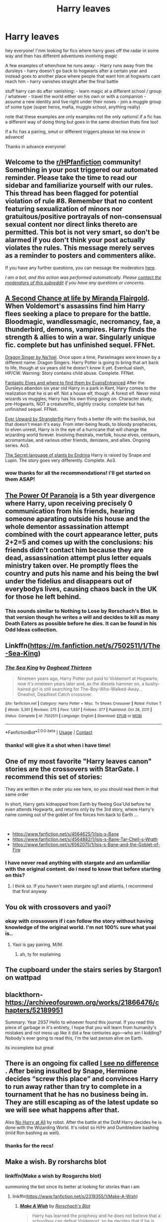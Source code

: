 #+TITLE: Harry leaves

* Harry leaves
:PROPERTIES:
:Author: Sylvezar2
:Score: 29
:DateUnix: 1614026620.0
:DateShort: 2021-Feb-23
:FlairText: What's That Fic?
:END:
hey everyone! I'mm looking for fics where harry goes off the radar in some way and then has different adventures involving magic

A few examples of when/how he runs away: - Harry runs away from the dursleys - harry doesn't go back to hogwarts after a certain year and instead goes to another place where people that want him at hogwarts cant reach him - harry vanishes straight after the final battle

stuff harry can do after vanishing: - learn magic at a different school / group / whatever - travel the world either on his own or with a companion - assume a new identity and live right under their noses - join a muggle group of some type (super heros, mafia, muggle school, anything really)

note that these examples are only examples not the only options! if a fic has a different way of doing thing but goes in the same direction thats fine too!

if a fic has a pairing, smut or different triggers please let me know in advance!

Thanks in advance everyone!


** Welcome to the [[/r/HPfanfiction][r/HPfanfiction]] community! Something in your post triggered our automated reminder. Please take the time to read our sidebar and familiarize yourself with our rules. This thread has been flagged for potential violation of rule #8. Remember that no content featuring sexualization of minors nor gratuitous/positive portrayals of non-consensual sexual content nor direct links thereto are permitted. This bot is not very smart, so don't be alarmed if you don't think your post actually violates the rules. This message merely serves as a reminder to posters and commenters alike.

If you have any further questions, you can message the moderators [[https://www.reddit.com/message/compose?to=%2Fr%2FHPfanfiction][here]].

/I am a bot, and this action was performed automatically. Please [[/message/compose/?to=/r/HPfanfiction][contact the moderators of this subreddit]] if you have any questions or concerns./
:PROPERTIES:
:Author: AutoModerator
:Score: 1
:DateUnix: 1614026621.0
:DateShort: 2021-Feb-23
:END:


** [[https://m.fanfiction.net/s/2488754/1/A-Second-Chance-at-Life][A Second Chance at life by Miranda Flairgold]]. When Voldemort's assassins find him Harry flees seeking a place to prepare for the battle. Bloodmagic, wandlessmagic, necromancy, fae, a thunderbird, demons, vampires. Harry finds the strength & allies to win a war. Singularly unique fic. complete but has unfinished sequel. FFNet.

[[https://m.fanfiction.net/s/8542714/1/][Dragon Singer by Na'hiel]]. Once upon a time, Parselmages were known by a different name: Dragon Singers. Harry Potter is going to bring that art back to life, though at six years old he doesn't know it yet. Eventual slash, HP/CW. Warning: Story contains child abuse. Complete. FFNet.

[[https://m.fanfiction.net/s/8197451/1/Fantastic-Elves-and-Where-to-Find-Them][Fantastic Elves and where to find them by EvansEntranced]] After the Dursleys abandon six year old Harry in a park in Kent, Harry comes to the realization that he is an elf. Not a house elf, though. A forest elf. Never mind wizards vs muggles; Harry has his own thing going on. Character study, pre-Hogwarts, NOT a creature!fic, slightly cracky. complete but has unfinished sequel. FFNet.

[[https://archiveofourown.org/series/1555645][Ever Upward by Stranglerfig]] Harry finds a better life with the basilisk, but that doesn't mean it's easy. From inter-being feuds, to bloody prophecies, to elven unrest, Harry is in the eye of a hurricane that will change the wizarding world forever. Involving thestrals, merfolk, house elves, centaurs, acromantulae, and various other friends, denizens, and allies. Ongoing series. Ao3.

[[https://archiveofourown.org/series/631214][The Secret language of plants by Endrina]] Harry is raised by Snape and Lupin. The story goes very differently. Complete. Ao3.
:PROPERTIES:
:Author: curiousmagpie_
:Score: 11
:DateUnix: 1614028438.0
:DateShort: 2021-Feb-23
:END:

*** wow thanks for all the recommendations! i'll get started on them ASAP!
:PROPERTIES:
:Author: Sylvezar2
:Score: 5
:DateUnix: 1614029042.0
:DateShort: 2021-Feb-23
:END:


** [[https://m.fanfiction.net/s/8257400/1/Harry-Potter-and-the-Power-of-Paranoia][The Power Of Paranoia]] is a 5th year divergence where Harry, upon receiving precisely 0 communication from his friends, hearing someone aparating outside his house and the whole dementor assassination attempt combined with the court appearance letter, puts 2+2=5 and comes up with the conclusions: his friends didn't contact him because they are dead, assassination attempt plus letter equals ministry taken over. He promptly flees the country and puts his name and his being the bwl under the fidelius and disappears out of everybodys lives, causing chaos back in the UK for those he left behind.
:PROPERTIES:
:Author: HairyHorux
:Score: 10
:DateUnix: 1614048068.0
:DateShort: 2021-Feb-23
:END:

*** This sounds similar to Nothing to Lose by Rorschach's Blot. In that version though he writes a will and decides to kill as many Death Eaters as possible before he dies. It can be found in his Odd Ideas collection.
:PROPERTIES:
:Author: the__pov
:Score: 2
:DateUnix: 1614370204.0
:DateShort: 2021-Feb-26
:END:


** Linkffn([[https://m.fanfiction.net/s/7502511/1/The-Sea-King]])
:PROPERTIES:
:Author: HellaHotLancelot
:Score: 6
:DateUnix: 1614038118.0
:DateShort: 2021-Feb-23
:END:

*** [[https://www.fanfiction.net/s/7502511/1/][*/The Sea King/*]] by [[https://www.fanfiction.net/u/1205826/Doghead-Thirteen][/Doghead Thirteen/]]

#+begin_quote
  Nineteen years ago, Harry Potter put paid to Voldemort at Hogwarts; now it's nineteen years later and, as the diesels hammer on, a bushy-haired girl is still searching for The-Boy-Who-Walked-Away... Oneshot, Deadliest Catch crossover.
#+end_quote

^{/Site/:} ^{fanfiction.net} ^{*|*} ^{/Category/:} ^{Harry} ^{Potter} ^{+} ^{Misc.} ^{Tv} ^{Shows} ^{Crossover} ^{*|*} ^{/Rated/:} ^{Fiction} ^{T} ^{*|*} ^{/Words/:} ^{5,361} ^{*|*} ^{/Reviews/:} ^{275} ^{*|*} ^{/Favs/:} ^{1,637} ^{*|*} ^{/Follows/:} ^{377} ^{*|*} ^{/Published/:} ^{Oct} ^{28,} ^{2011} ^{*|*} ^{/Status/:} ^{Complete} ^{*|*} ^{/id/:} ^{7502511} ^{*|*} ^{/Language/:} ^{English} ^{*|*} ^{/Download/:} ^{[[http://www.ff2ebook.com/old/ffn-bot/index.php?id=7502511&source=ff&filetype=epub][EPUB]]} ^{or} ^{[[http://www.ff2ebook.com/old/ffn-bot/index.php?id=7502511&source=ff&filetype=mobi][MOBI]]}

--------------

*FanfictionBot*^{2.0.0-beta} | [[https://github.com/FanfictionBot/reddit-ffn-bot/wiki/Usage][Usage]] | [[https://www.reddit.com/message/compose?to=tusing][Contact]]
:PROPERTIES:
:Author: FanfictionBot
:Score: 2
:DateUnix: 1614038139.0
:DateShort: 2021-Feb-23
:END:


*** thanks! will give it a shot when i have time!
:PROPERTIES:
:Author: Sylvezar2
:Score: 1
:DateUnix: 1614046915.0
:DateShort: 2021-Feb-23
:END:


** One of my most favorite "Harry leaves canon" stories are the crossovers with StarGate. I recommend this set of stories:

They are written in the order you see here, so you should read them in that same order

In short, Harry gets kidnapped from Earth by fleeing Goa'Uld before he even attends Hogwarts, and returns only by the 3rd story, where Harry's name coming out of the goblet of fire forces him back to Earth ...

​

- [[https://www.fanfiction.net/s/4564625/1/Isis-s-Bane]]
- [[https://www.fanfiction.net/s/4564882/1/Isis-s-Bane-Tar-Chell-s-Wrath]]
- [[https://www.fanfiction.net/s/6562075/1/Isis-s-Bane-and-the-Goblet-of-Fire]]
:PROPERTIES:
:Author: Immediate_Badger_191
:Score: 3
:DateUnix: 1614037786.0
:DateShort: 2021-Feb-23
:END:

*** I have never read anything with stargate and am unfamiliar with the original content. do i need to know that before starting on this?
:PROPERTIES:
:Author: Sylvezar2
:Score: 1
:DateUnix: 1614046862.0
:DateShort: 2021-Feb-23
:END:

**** I think so. If you haven't seen stargate sg1 and atlantis, I recommend that first anyway
:PROPERTIES:
:Author: Immediate_Badger_191
:Score: 3
:DateUnix: 1614050316.0
:DateShort: 2021-Feb-23
:END:


** You ok with crossovers and yaoi?
:PROPERTIES:
:Author: LiriStorm
:Score: 3
:DateUnix: 1614039662.0
:DateShort: 2021-Feb-23
:END:

*** okay with crossovers if i can follow the story without having knowledge of the original world. I'm not 100% sure what yoai is..
:PROPERTIES:
:Author: Sylvezar2
:Score: 1
:DateUnix: 1614046807.0
:DateShort: 2021-Feb-23
:END:

**** Yaoi is gay pairing. M/M.
:PROPERTIES:
:Author: Mercyisforfools
:Score: 2
:DateUnix: 1614052013.0
:DateShort: 2021-Feb-23
:END:

***** ah, ty for explaining
:PROPERTIES:
:Author: Sylvezar2
:Score: 1
:DateUnix: 1614081134.0
:DateShort: 2021-Feb-23
:END:


** The cupboard under the stairs series by Stargon1 on wattpad
:PROPERTIES:
:Author: KFC_Junior
:Score: 3
:DateUnix: 1614068708.0
:DateShort: 2021-Feb-23
:END:


** blackthorn- [[https://archiveofourown.org/works/21866476/chapters/52189951]]

Summary: Year 2937 Hello to whoever found this journal. If you read this piece of garbage in it's entirety, I hope that you will learn from humanity's mistakes and not mess up like it did a few centuries ago---who am I kidding? Nobody's ever going to read this, I'm the last person alive on Earth.

its incomplete but great
:PROPERTIES:
:Author: scarletrose1903
:Score: 2
:DateUnix: 1614068477.0
:DateShort: 2021-Feb-23
:END:


** There is an ongoing fix called [[https://m.fanfiction.net/s/13722277/1/][I see no difference]] . After being insulted by Snape, Hermione decides “screw this place” and convinces Harry to run away rather than try to complete in a tournament that he has no business being in. They are still escaping as of the latest update so we will see what happens after that.

Also [[https://m.fanfiction.net/s/6755363/1/No-Hurry-At-All][No Hurry at All]] by robst. After the battle at the DoM Harry decides he is done with the Wizarding World. It's robst so H/Hr and Dumbledore bashing (mild Ron bashing as well).
:PROPERTIES:
:Author: the__pov
:Score: 2
:DateUnix: 1614175386.0
:DateShort: 2021-Feb-24
:END:

*** thanks for the recs!
:PROPERTIES:
:Author: Sylvezar2
:Score: 1
:DateUnix: 1614321023.0
:DateShort: 2021-Feb-26
:END:


** Make a wish. By rorsharchs blot
:PROPERTIES:
:Author: slothevolved
:Score: 2
:DateUnix: 1614077264.0
:DateShort: 2021-Feb-23
:END:

*** linkffn(Make a wish by Rosgarchs blot)

summoning the bot since its better at looking for stories than i am
:PROPERTIES:
:Author: Sylvezar2
:Score: 1
:DateUnix: 1614100374.0
:DateShort: 2021-Feb-23
:END:

**** linkffn([[https://www.fanfiction.net/s/2318355/1/Make-A-Wish]])
:PROPERTIES:
:Author: chlorinecrownt
:Score: 1
:DateUnix: 1614120700.0
:DateShort: 2021-Feb-24
:END:

***** [[https://www.fanfiction.net/s/2318355/1/][*/Make A Wish/*]] by [[https://www.fanfiction.net/u/686093/Rorschach-s-Blot][/Rorschach's Blot/]]

#+begin_quote
  Harry has learned the prophesy and he does not believe that a schoolboy can defeat Voldemort, so he decides that if he is going to die then he is first going to live.
#+end_quote

^{/Site/:} ^{fanfiction.net} ^{*|*} ^{/Category/:} ^{Harry} ^{Potter} ^{*|*} ^{/Rated/:} ^{Fiction} ^{T} ^{*|*} ^{/Chapters/:} ^{50} ^{*|*} ^{/Words/:} ^{187,589} ^{*|*} ^{/Reviews/:} ^{11,437} ^{*|*} ^{/Favs/:} ^{22,117} ^{*|*} ^{/Follows/:} ^{7,699} ^{*|*} ^{/Updated/:} ^{Jun} ^{17,} ^{2006} ^{*|*} ^{/Published/:} ^{Mar} ^{23,} ^{2005} ^{*|*} ^{/Status/:} ^{Complete} ^{*|*} ^{/id/:} ^{2318355} ^{*|*} ^{/Language/:} ^{English} ^{*|*} ^{/Genre/:} ^{Humor/Adventure} ^{*|*} ^{/Characters/:} ^{Harry} ^{P.} ^{*|*} ^{/Download/:} ^{[[http://www.ff2ebook.com/old/ffn-bot/index.php?id=2318355&source=ff&filetype=epub][EPUB]]} ^{or} ^{[[http://www.ff2ebook.com/old/ffn-bot/index.php?id=2318355&source=ff&filetype=mobi][MOBI]]}

--------------

*FanfictionBot*^{2.0.0-beta} | [[https://github.com/FanfictionBot/reddit-ffn-bot/wiki/Usage][Usage]] | [[https://www.reddit.com/message/compose?to=tusing][Contact]]
:PROPERTIES:
:Author: FanfictionBot
:Score: 1
:DateUnix: 1614120723.0
:DateShort: 2021-Feb-24
:END:


** linkffn(Harry Potter and the Irish Choice). Harry gets his back mail shortly after first arriving at Hogwarts, and decides he'd be better off elsewhere.

linkffn(Harry Potter and the Marcello School). Harry accidentally apparatus to a hidden school of magical combat.
:PROPERTIES:
:Author: steve_wheeler
:Score: 1
:DateUnix: 1614131482.0
:DateShort: 2021-Feb-24
:END:

*** [[https://www.fanfiction.net/s/3771102/1/][*/Harry Potter and the Irish Choice/*]] by [[https://www.fanfiction.net/u/1228238/DisobedienceWriter][/DisobedienceWriter/]]

#+begin_quote
  With all the crappy stuff Harry goes through at Hogwarts, the smart money would be on him transferring to a different, better school early in his career. Here's one way it might have happened. No planned pairings.
#+end_quote

^{/Site/:} ^{fanfiction.net} ^{*|*} ^{/Category/:} ^{Harry} ^{Potter} ^{*|*} ^{/Rated/:} ^{Fiction} ^{T} ^{*|*} ^{/Chapters/:} ^{4} ^{*|*} ^{/Words/:} ^{62,622} ^{*|*} ^{/Reviews/:} ^{815} ^{*|*} ^{/Favs/:} ^{5,764} ^{*|*} ^{/Follows/:} ^{1,858} ^{*|*} ^{/Updated/:} ^{Sep} ^{21,} ^{2007} ^{*|*} ^{/Published/:} ^{Sep} ^{7,} ^{2007} ^{*|*} ^{/Status/:} ^{Complete} ^{*|*} ^{/id/:} ^{3771102} ^{*|*} ^{/Language/:} ^{English} ^{*|*} ^{/Characters/:} ^{Harry} ^{P.,} ^{Sirius} ^{B.} ^{*|*} ^{/Download/:} ^{[[http://www.ff2ebook.com/old/ffn-bot/index.php?id=3771102&source=ff&filetype=epub][EPUB]]} ^{or} ^{[[http://www.ff2ebook.com/old/ffn-bot/index.php?id=3771102&source=ff&filetype=mobi][MOBI]]}

--------------

[[https://www.fanfiction.net/s/1779719/1/][*/Harry Potter and the Marcello School/*]] by [[https://www.fanfiction.net/u/493561/Kjkit][/Kjkit/]]

#+begin_quote
  Beginning of summer, Harry is getting over happenings in 5thyr when he is kidnapped and a door of opportunity opens... reviews welcome! COMPLETE! - 09/12 I'm aware of a few chapter loading issues - will be trying to fix when i can!
#+end_quote

^{/Site/:} ^{fanfiction.net} ^{*|*} ^{/Category/:} ^{Harry} ^{Potter} ^{*|*} ^{/Rated/:} ^{Fiction} ^{T} ^{*|*} ^{/Chapters/:} ^{54} ^{*|*} ^{/Words/:} ^{179,819} ^{*|*} ^{/Reviews/:} ^{1,703} ^{*|*} ^{/Favs/:} ^{3,005} ^{*|*} ^{/Follows/:} ^{853} ^{*|*} ^{/Updated/:} ^{Sep} ^{13,} ^{2014} ^{*|*} ^{/Published/:} ^{Mar} ^{19,} ^{2004} ^{*|*} ^{/Status/:} ^{Complete} ^{*|*} ^{/id/:} ^{1779719} ^{*|*} ^{/Language/:} ^{English} ^{*|*} ^{/Characters/:} ^{Harry} ^{P.} ^{*|*} ^{/Download/:} ^{[[http://www.ff2ebook.com/old/ffn-bot/index.php?id=1779719&source=ff&filetype=epub][EPUB]]} ^{or} ^{[[http://www.ff2ebook.com/old/ffn-bot/index.php?id=1779719&source=ff&filetype=mobi][MOBI]]}

--------------

*FanfictionBot*^{2.0.0-beta} | [[https://github.com/FanfictionBot/reddit-ffn-bot/wiki/Usage][Usage]] | [[https://www.reddit.com/message/compose?to=tusing][Contact]]
:PROPERTIES:
:Author: FanfictionBot
:Score: 2
:DateUnix: 1614131518.0
:DateShort: 2021-Feb-24
:END:
